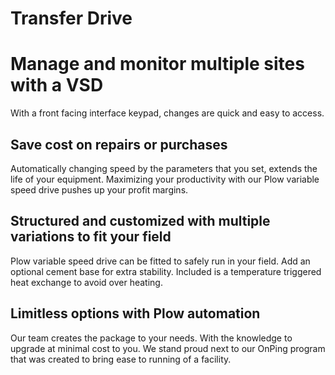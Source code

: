* Transfer Drive
[[/assets/img/edited_transfer_drive.png]]
* Manage and monitor multiple sites with a VSD
With a front facing interface keypad, changes are quick and easy to access.

** Save cost on repairs or purchases
Automatically changing speed by the parameters that you set, extends the life of your equipment.
Maximizing your productivity with our Plow variable 
speed drive pushes up your profit margins.

** Structured and customized with multiple variations to fit your field
Plow variable speed drive can be fitted to safely run in your field.  Add an optional
cement base for extra stability.  Included is a temperature triggered heat exchange to 
avoid over heating. 

** Limitless options with Plow automation
Our team creates the package to your needs. With the knowledge 
to upgrade at minimal cost to you.  We stand proud next to our OnPing program 
that was created to bring ease to running of a facility. 
